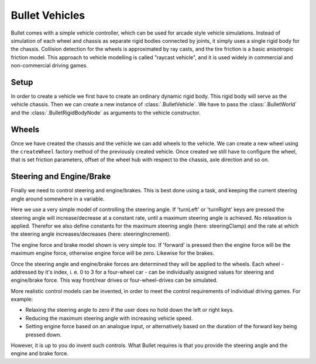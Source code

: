 .. _vehicles:

Bullet Vehicles
===============

Bullet comes with a simple vehicle controller, which can be used for arcade
style vehicle simulations. Instead of simulation of each wheel and chassis as
separate rigid bodies connected by joints, it simply uses a single rigid body
for the chassis. Collision detection for the wheels is approximated by ray
casts, and the tire friction is a basic anisotropic friction model. This
approach to vehicle modelling is called "raycast vehicle", and it is used
widely in commercial and non-commercial driving games.

Setup
-----

In order to create a vehicle we first have to create an ordinary dynamic rigid
body. This rigid body will serve as the vehicle chassis. Then we can create a
new instance of :class:`.BulletVehicle`. We have to pass the
:class:`.BulletWorld` and the :class:`.BulletRigidBodyNode` as arguments to the
vehicle constructor.

.. only:: python

   The following code snippet shows how this could be done.

   .. code-block:: python

      from panda3d.bullet import BulletVehicle

      # Chassis body
      shape = BulletBoxShape(Vec3(0.7, 1.5, 0.5))
      ts = TransformState.makePos(Point3(0, 0, 0.5))

      chassisNP = render.attachNewNode(BulletRigidBodyNode('Vehicle'))
      chassisNP.node().addShape(shape, ts)
      chassisNP.setPos(0, 0, 1)
      chassisNP.node().setMass(800.0)
      chassisNP.node().setDeactivationEnabled(False)

      world.attachRigidBody(chassisNP.node())

      # Chassis geometry
      loader.loadModel('path/to/model').reparentTo(chassisNP)

      # Vehicle
      vehicle = BulletVehicle(world, chassisNP.node())
      vehicle.setCoordinateSystem(ZUp)
      world.attachVehicle(vehicle)

Wheels
------

Once we have created the chassis and the vehicle we can add wheels to the
vehicle. We can create a new wheel using the ``createWheel`` factory method of
the previously created vehicle. Once created we still have to configure the
wheel, that is set friction parameters, offset of the wheel hub with respect to
the chassis, axle direction and so on.

.. only:: python

   The following sample shows how to create and configure a wheel. In this case
   a front wheel is created. Front wheels are steerable.

   .. code-block:: python

      wheelNP = loader.loadModel('path/to/model')
      wheelNP.reparentTo(render)

      wheel = vehicle.createWheel()

      wheel.setNode(wheelNP.node())
      wheel.setChassisConnectionPointCs(Point3(0.8, 1.1, 0.3))
      wheel.setFrontWheel(True)

      wheel.setWheelDirectionCs(Vec3(0, 0, -1))
      wheel.setWheelAxleCs(Vec3(1, 0, 0))
      wheel.setWheelRadius(0.25)
      wheel.setMaxSuspensionTravelCm(40.0)

      wheel.setSuspensionStiffness(40.0)
      wheel.setWheelsDampingRelaxation(2.3)
      wheel.setWheelsDampingCompression(4.4)
      wheel.setFrictionSlip(100.0)
      wheel.setRollInfluence(0.1)

Steering and Engine/Brake
-------------------------

Finally we need to control steering and engine/brakes. This is best done using a
task, and keeping the current steering angle around somewhere in a variable.

Here we use a very simple model of controlling the steering angle. If 'turnLeft'
or 'turnRight' keys are pressed the steering angle will increase/decrease at a
constant rate, until a maximum steering angle is achieved. No relaxation is
applied. Therefor we also define constants for the maximum steering angle (here:
steeringClamp) and the rate at which the steering angle increases/decreases
(here: steeringIncrement).

The engine force and brake model shown is very simple too. If 'forward' is
pressed then the engine force will be the maximum engine force, otherwise engine
force will be zero. Likewise for the brakes.

Once the steering angle and engine/brake forces are determined they will be
applied to the wheels. Each wheel - addressed by it's index, i. e. 0 to 3 for a
four-wheel car - can be individually assigned values for steering and
engine/brake force. This way front/rear drives or four-wheel-drives can be
simulated.

.. only:: python

   The following code snippet shows pseudocode for controlling steering and
   engine/brakes.

   .. code-block:: python

      # Steering info
      steering = 0.0            # degree
      steeringClamp = 45.0      # degree
      steeringIncrement = 120.0 # degree per second

      # Process input
      engineForce = 0.0
      brakeForce = 0.0

      if inputState.isSet('forward'):
          engineForce = 1000.0
          brakeForce = 0.0

      if inputState.isSet('reverse'):
          engineForce = 0.0
          brakeForce = 100.0

      if inputState.isSet('turnLeft'):
          steering += dt * steeringIncrement
          steering = min(steering, steeringClamp)

      if inputState.isSet('turnRight'):
          steering -= dt * steeringIncrement
          steering = max(steering, -steeringClamp)

      # Apply steering to front wheels
      vehicle.setSteeringValue(steering, 0)
      vehicle.setSteeringValue(steering, 1)

      # Apply engine and brake to rear wheels
      vehicle.applyEngineForce(engineForce, 2)
      vehicle.applyEngineForce(engineForce, 3)
      vehicle.setBrake(brakeForce, 2)
      vehicle.setBrake(brakeForce, 3)

More realistic control models can be invented, in order to meet the control
requirements of individual driving games. For example:

-  Relaxing the steering angle to zero if the user does no hold down the left
   or right keys.
-  Reducing the maximum steering angle with increasing vehicle speed.
-  Setting engine force based on an analogue input, or alternatively based on
   the duration of the forward key being pressed down.

However, it is up to you do invent such controls. What Bullet requires is that
you provide the steering angle and the engine and brake force.
